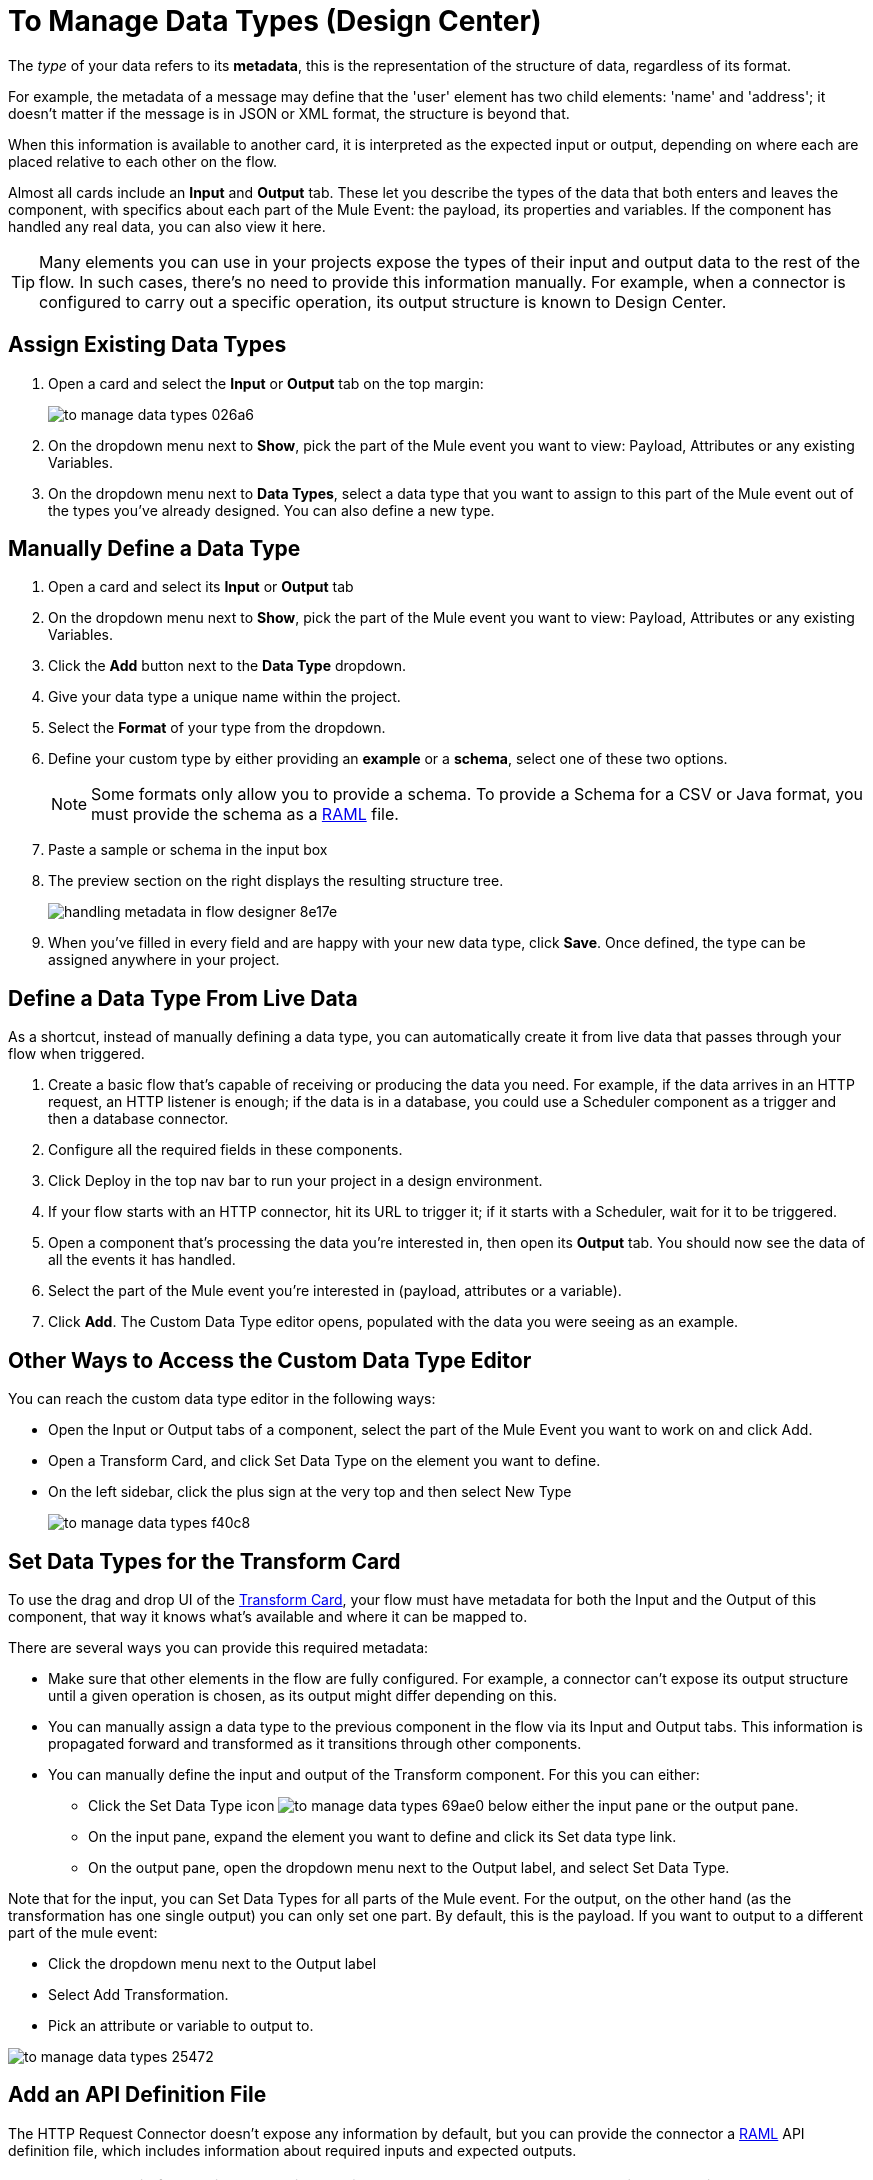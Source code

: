 = To Manage Data Types (Design Center)
:keywords: mozart


The _type_ of your data refers to its *metadata*, this is the representation of the structure of data, regardless of its format.

For example, the metadata of a message may define that the 'user' element has two child elements: 'name' and 'address'; it doesn't matter if the message is in JSON or XML format, the structure is beyond that.

When this information is available to another card, it is interpreted as the expected input or output, depending on where each are placed relative to each other on the flow.

Almost all cards include an *Input* and *Output* tab. These let you describe the types of the data that both enters and leaves the component, with specifics about each part of the Mule Event: the payload, its properties and variables. If the component has handled any real data, you can also view it here.

[TIP]
Many elements you can use in your projects expose the types of their input and output data to the rest of the flow. In such cases, there's no need to provide this information manually. For example, when a connector is configured to carry out a specific operation, its output structure is known to Design Center.



== Assign Existing Data Types

. Open a card and select the *Input* or *Output* tab on the top margin:

+
image:to-manage-data-types-026a6.png[]

. On the dropdown menu next to *Show*, pick the part of the Mule event you want to view: Payload, Attributes or any existing Variables.

. On the dropdown menu next to *Data Types*, select a data type that you want to assign to this part of the Mule event out of the types you've already designed. You can also define a new type.

== Manually Define a Data Type

. Open a card and select its *Input* or *Output* tab
. On the dropdown menu next to *Show*, pick the part of the Mule event you want to view: Payload, Attributes or any existing Variables.
. Click the *Add* button next to the *Data Type* dropdown.
. Give your data type a unique name within the project.
. Select the *Format* of your type from the dropdown.

. Define your custom type by either providing an *example* or a *schema*, select one of these two options.

+
[NOTE]
Some formats only allow you to provide a schema. To provide a Schema for a CSV or Java format, you must provide the schema as a link:raml.org[RAML] file.

. Paste a sample or schema in the input box

. The preview section on the right displays the resulting structure tree.
+
image:handling-metadata-in-flow-designer-8e17e.png[]

. When you've filled in every field and are happy with your new data type, click *Save*. Once defined, the type can be assigned anywhere in your project.





== Define a Data Type From Live Data

As a shortcut, instead of manually defining a data type, you can automatically create it from live data that passes through your flow when triggered.


. Create a basic flow that's capable of receiving or producing the data you need. For example, if the data arrives in an HTTP request, an HTTP listener is enough; if the data is in a database, you could use a Scheduler component as a trigger and then a database connector.
. Configure all the required fields in these components.
. Click Deploy in the top nav bar to run your project in a design environment.
. If your flow starts with an HTTP connector, hit its URL to trigger it; if it starts with a Scheduler, wait for it to be triggered.
. Open a component that's processing the data you're interested in, then open its *Output* tab. You should now see the data of all the events it has handled.
. Select the part of the Mule event you're interested in (payload, attributes or a variable).
. Click *Add*. The Custom Data Type editor opens, populated with the data you were seeing as an example.




== Other Ways to Access the Custom Data Type Editor

You can reach the custom data type editor in the following ways:

* Open the Input or Output tabs of a component, select the part of the Mule Event you want to work on and click Add.

* Open a Transform Card, and click Set Data Type on the element you want to define.

* On the left sidebar, click the plus sign at the very top and then select New Type
+
image:to-manage-data-types-f40c8.png[]


== Set Data Types for the Transform Card

To use the drag and drop UI of the link:/design-center/v/1.0/transform-message-component-concept-design-center[Transform Card], your flow must have metadata for both the Input and the Output of this component, that way it knows what's available and where it can be mapped to.

There are several ways you can provide this required metadata:

* Make sure that other elements in the flow are fully configured. For example, a connector can't expose its output structure until a given operation is chosen, as its output might differ depending on this.
* You can manually assign a data type to the previous component in the flow via its Input and Output tabs. This information is propagated forward and transformed as it transitions through other components.
* You can manually define the input and output of the Transform component. For this you can either:
** Click the Set Data Type icon image:to-manage-data-types-69ae0.png[] below either the input pane or the output pane.
** On the input pane, expand the element you want to define and click its Set data type link.
** On the output pane, open the dropdown menu next to the Output label, and select Set Data Type.





Note that for the input, you can Set Data Types for all parts of the Mule event. For the output, on the other hand (as the transformation has one single output) you can only set one part. By default, this is the payload. If you want to output to a different part of the mule event:

* Click the dropdown menu next to the Output label
* Select Add Transformation.
* Pick an attribute or variable to output to.

image:to-manage-data-types-25472.png[]


== Add an API Definition File

The HTTP Request Connector doesn't expose any information by default, but you can provide the connector a link:raml.org[RAML] API definition file, which includes information about required inputs and expected outputs.

[NOTE]
Note that this feature is only available with HTTP Request Connectors, not with HTTP Listener Connectors (the kind that can serve as triggers to a flow) nor any other type of connector.

To do so:

. Add a new HTTP Request Connector and configure it.
+
image:to-define-data-types-675b0.png[]

. Pick the *API Specification* tab

+
image:to-define-data-types-24906.png[]

. Add a URL to reference to an API definition file
+
[NOTE]
Currently, you can only reference API definition files that are hosted on the web. Future releases will allow you to upload your own file.



////
=== Configure Reader Properties

////

== See also

* There are many ways in which Design Center can leverage information about the types of data that transition through your flows, see link:/design-center/v/1.0/about-data-types[About Data Types] to learn how it's used.

* link:design-center/v/1.0/to-create-and-populate-a-variable[To Create and Populate a Variable].

* link:design-center/v/1.0/transform-message-component-concept-design-center[About the Transform Component].

* link:/mule-user-guide/v/4.0/mule-concepts[Mule Concepts].

* You might be interested in link:/mule-user-guide/v/4.0/dataweave-types[DataWeave Types] instead.

